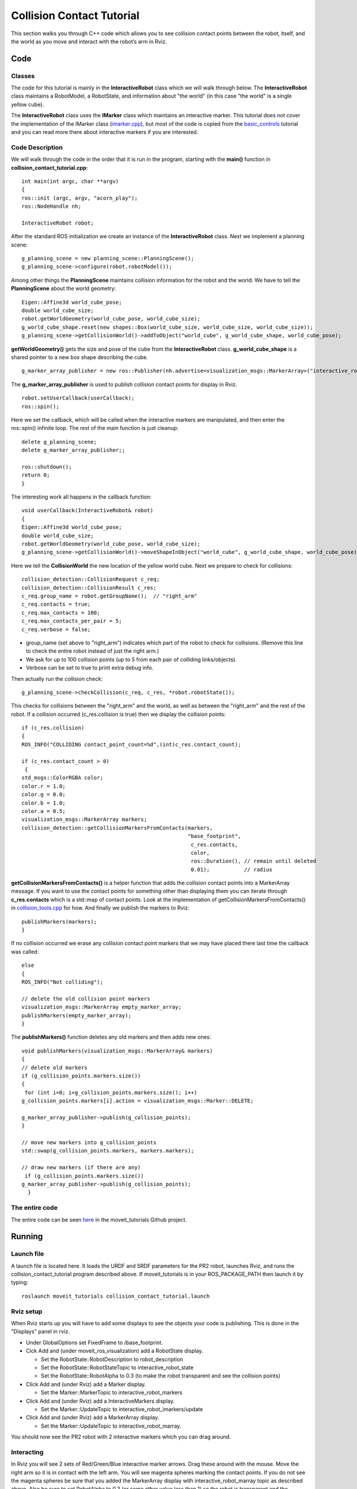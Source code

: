 Collision Contact Tutorial
==========================

This section walks you through C++ code which allows you to see collision contact points between the robot, itself, and the world as you move and interact with the robot’s arm in Rviz.


Code
----

Classes
^^^^^^^

The code for this tutorial is mainly in the **InteractiveRobot** class which we will walk through below. The **InteractiveRobot** class maintains a RobotModel, a RobotState, and information about "the world" (in this case "the world" is a single yellow cube).

The **InteractiveRobot** class uses the **IMarker** class which maintains an interactive marker. This tutorial does not cover the implementation of the IMarker class (`imarker.cpp <https://github.com/ros-planning/moveit_tutorials/blob/a0f75a9df840ac3dfd0eec337cea104a4c111747/doc/pr2_tutorials/interactivity/src/imarker.cpp>`_), but most of the code is copied from the `basic_controls <http://wiki.ros.org/rviz/Tutorials/Interactive%20Markers:%20Getting%20Started#basic_controls>`_ tutorial and you can read more there about interactive markers if you are interested.


Code Description
^^^^^^^^^^^^^^^^

We will walk through the code in the order that it is run in the program, starting with the **main()** function in **collision_contact_tutorial.cpp**: 
::

 int main(int argc, char **argv)
 {
 ros::init (argc, argv, "acorn_play");
 ros::NodeHandle nh;
 
 InteractiveRobot robot;

After the standard ROS initialization we create an instance of the **InteractiveRobot** class. 
Next we implement a planning scene: ::

 g_planning_scene = new planning_scene::PlanningScene();
 g_planning_scene->configure(robot.robotModel());

Among other things the **PlanningScene** maintains collision information for the robot and the world. 
We have to tell the **PlanningScene** about the world geometry: ::

 Eigen::Affine3d world_cube_pose;
 double world_cube_size;
 robot.getWorldGeometry(world_cube_pose, world_cube_size);
 g_world_cube_shape.reset(new shapes::Box(world_cube_size, world_cube_size, world_cube_size));
 g_planning_scene->getCollisionWorld()->addToObject("world_cube", g_world_cube_shape, world_cube_pose);

**getWorldGeometry()** gets the size and pose of the cube from the **InteractiveRobot** class. **g_world_cube_shape** is a shared pointer to a new box shape describing the cube. ::

 g_marker_array_publisher = new ros::Publisher(nh.advertise<visualization_msgs::MarkerArray>("interactive_robot_marray",100));
     
The **g_marker_array_publisher** is used to publish collision contact points for display in Rviz.
::

 robot.setUserCallback(userCallback);
 ros::spin();
   
Here we set the callback, which will be called when the interactive markers are manipulated, and then enter the ros::spin() infinite loop.
The rest of the main function is just cleanup: ::

 delete g_planning_scene;
 delete g_marker_array_publisher;;
   
 ros::shutdown(); 
 return 0;
 }

The interesting work all happens in the callback function: ::

 void userCallback(InteractiveRobot& robot)
 {
 Eigen::Affine3d world_cube_pose;
 double world_cube_size;
 robot.getWorldGeometry(world_cube_pose, world_cube_size);
 g_planning_scene->getCollisionWorld()->moveShapeInObject("world_cube", g_world_cube_shape, world_cube_pose);

Here we tell the **CollisionWorld** the new location of the yellow world cube.
Next we prepare to check for collisions: ::

 collision_detection::CollisionRequest c_req;
 collision_detection::CollisionResult c_res;
 c_req.group_name = robot.getGroupName();  // "right_arm"
 c_req.contacts = true;
 c_req.max_contacts = 100;
 c_req.max_contacts_per_pair = 5;
 c_req.verbose = false;

* group_name (set above to "right_arm") indicates which part of the robot to check for collisions. (Remove this line to check the entire robot instead of just the right arm.)
* We ask for up to 100 collision points (up to 5 from each pair of colliding links/objects).
* Verbose can be set to true to print extra debug info.

Then actually run the collision check: ::

 g_planning_scene->checkCollision(c_req, c_res, *robot.robotState());

This checks for collisions between the "right_arm" and the world, as well as between the "right_arm" and the rest of the robot. 
If a collision occurred (c_res.collision is true) then we display the collision points: ::

 if (c_res.collision)
 {
 ROS_INFO("COLLIDING contact_point_count=%d",(int)c_res.contact_count);
     
 if (c_res.contact_count > 0)
  {
 std_msgs::ColorRGBA color;
 color.r = 1.0;
 color.g = 0.0;
 color.b = 1.0;
 color.a = 0.5;
 visualization_msgs::MarkerArray markers;
 collision_detection::getCollisionMarkersFromContacts(markers,
                                                      "base_footprint",
                                                       c_res.contacts,
                                                       color,
                                                       ros::Duration(), // remain until deleted
                                                       0.01);           // radius

**getCollisionMarkersFromContacts()** is a helper function that adds the collision contact points into a MarkerArray message. If you want to use the contact points for something other than displaying them you can iterate through **c_res.contacts** which is a std::map of contact points. Look at the implementation of getCollisionMarkersFromContacts() in `collision_tools.cpp <https://github.com/ros-planning/moveit/blob/kinetic-devel/moveit_core/collision_detection/src/collision_tools.cpp>`_ for how.
And finally we publish the markers to Rviz: ::

 publishMarkers(markers);
 }
   
If no collision occurred we erase any collision contact point markers that we may have placed there last time the callback was called: 
::

 else
 {
 ROS_INFO("Not colliding");
     
 // delete the old collision point markers
 visualization_msgs::MarkerArray empty_marker_array;
 publishMarkers(empty_marker_array);
 }
   
The **publishMarkers()** function deletes any old markers and then adds new ones: ::

 void publishMarkers(visualization_msgs::MarkerArray& markers)
 {
 // delete old markers
 if (g_collision_points.markers.size())
 {
  for (int i=0; i<g_collision_points.markers.size(); i++)
 g_collision_points.markers[i].action = visualization_msgs::Marker::DELETE;

 g_marker_array_publisher->publish(g_collision_points);
 }
   
 // move new markers into g_collision_points
 std::swap(g_collision_points.markers, markers.markers);
   
 // draw new markers (if there are any)
  if (g_collision_points.markers.size())
 g_marker_array_publisher->publish(g_collision_points);
   }

The entire code
^^^^^^^^^^^^^^^

The entire code can be seen `here <https://github.com/ros-planning/moveit_tutorials/tree/kinetic-devel/doc/pr2_tutorials/interactivity>`_ in the moveit_tutorials Github project.

Running
-------

Launch file
^^^^^^^^^^^

A launch file is located here. It loads the URDF and SRDF parameters for the PR2 robot, launches Rviz, and runs the collision_contact_tutorial program described above. If moveit_tutorials is in your ROS_PACKAGE_PATH then launch it by typing: 
::

 roslaunch moveit_tutorials collision_contact_tutorial.launch
     
Rviz setup
^^^^^^^^^^

When Rviz starts up you will have to add some displays to see the objects your code is publishing. This is done in the "Displays" panel in rviz. 

* Under GlobalOptions set FixedFrame to /base_footprint.
* Cick Add and (under moveit_ros_visualization) add a RobotState display. 

  * Set the RobotState::RobotDescription to robot_description
  
  * Set the RobotState::RobotStateTopic to interactive_robot_state
  
  * Set the RobotState::RobotAlpha to 0.3 (to make the robot transparent and see the collision points)
  
* Click Add and (under Rviz) add a Marker display. 

  * Set the Marker::MarkerTopic to interactive_robot_markers
  
* Click Add and (under Rviz) add a InteractiveMarkers display. 

  * Set the Marker::UpdateTopic to interactive_robot_imarkers/update
  
* Click Add and (under Rviz) add a MarkerArray display. 

  * Set the Marker::UpdateTopic to interactive_robot_marray.

You should now see the PR2 robot with 2 interactive markers which you can drag around. 

.. image:: http://picknik.io/moveit_wiki/images/d/dd/Collision_contact_tutorial_screen1.png

Interacting
^^^^^^^^^^^

In Rviz you will see 2 sets of Red/Green/Blue interactive marker arrows. Drag these around with the mouse. 
Move the right arm so it is in contact with the left arm. You will see magenta spheres marking the contact points. 
If you do not see the magenta spheres be sure that you added the MarkerArray display with interactive_robot_marray topic as described above. Also be sure to set RobotAlpha to 0.3 (or some other value less than 1) so the robot is transparent and the spheres can be seen. 
Move the right arm so it is in contact with the yellow cube (you may also move the yellow cube). You will see magenta spheres marking the contact points. 
